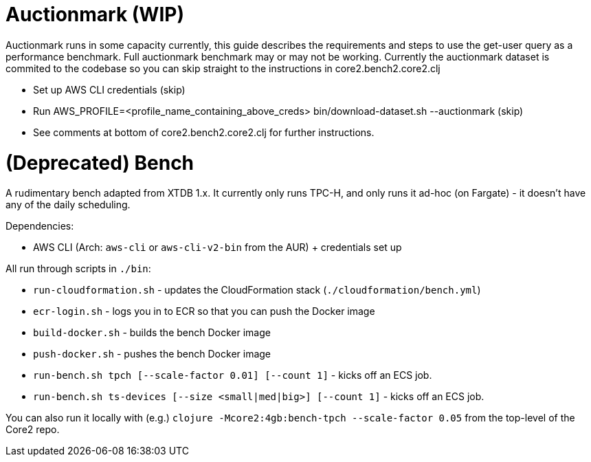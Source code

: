 = Auctionmark (WIP)

Auctionmark runs in some capacity currently, this guide describes the requirements and steps to use the get-user query as a performance benchmark. Full auctionmark benchmark may or may not be working. Currently the auctionmark dataset is commited to the codebase so you can skip straight to the instructions in core2.bench2.core2.clj

- Set up AWS CLI credentials (skip)
- Run AWS_PROFILE=<profile_name_containing_above_creds> bin/download-dataset.sh --auctionmark (skip)
- See comments at bottom of core2.bench2.core2.clj for further instructions.

= (Deprecated) Bench

A rudimentary bench adapted from XTDB 1.x. It currently only runs TPC-H, and only runs it ad-hoc (on Fargate) - it doesn't have any of the daily scheduling.

Dependencies:

- AWS CLI (Arch: `aws-cli` or `aws-cli-v2-bin` from the AUR) + credentials set up

All run through scripts in `./bin`:

- `run-cloudformation.sh` - updates the CloudFormation stack (`./cloudformation/bench.yml`)
- `ecr-login.sh` - logs you in to ECR so that you can push the Docker image
- `build-docker.sh` - builds the bench Docker image
- `push-docker.sh` - pushes the bench Docker image
- `run-bench.sh tpch [--scale-factor 0.01] [--count 1]` - kicks off an ECS job.
- `run-bench.sh ts-devices [--size <small|med|big>] [--count 1]` - kicks off an ECS job.

You can also run it locally with (e.g.) `clojure -Mcore2:4gb:bench-tpch --scale-factor 0.05` from the top-level of the Core2 repo.




